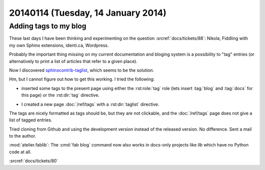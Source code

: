 ===================================
20140114 (Tuesday, 14 January 2014)
===================================


Adding tags to my blog
----------------------

These last days I have been thinking and experimenting on the 
question :srcref:`docs/tickets/88`:
Nikola, Fiddling with my own Sphinx extensions, identi.ca, Wordpress.

Probably the important thing missing on my current documentation and
bloging system is a possibility to "tag" entries (or alternatively to
print a list of articles that refer to a given place).

Now I discovered `sphinxcontrib-taglist
<https://github.com/spinus/sphinxcontrib-taglist>`_,
which seems to be the solution.

Hm, but I cannot figure out how to get this working.  I tried the
following:

- inserted some tags to the present page using either the :rst:role:`tag`
  role (lets insert :tag:`blog` and :tag:`docs` for this page) or the
  :rst:dir:`tag` directive.

.. tag:: blog docs

- I created a new page :doc:`/ref/tags` with a :rst:dir:`taglist` 
  directive.

The tags are nicely formatted as tags should be, but they are not
clickable, and the :doc:`/ref/tags` page does not give a list of tagged
entries.

Tried cloning from Github and using the development version 
instead of the released version. No difference.
Sent a mail to the author.


:mod:`atelier.fablib`: The :cmd:`fab blog` command now also works in
docs-only projects like `llb` which have no Python code at all.


:srcref:`docs/tickets/80`
